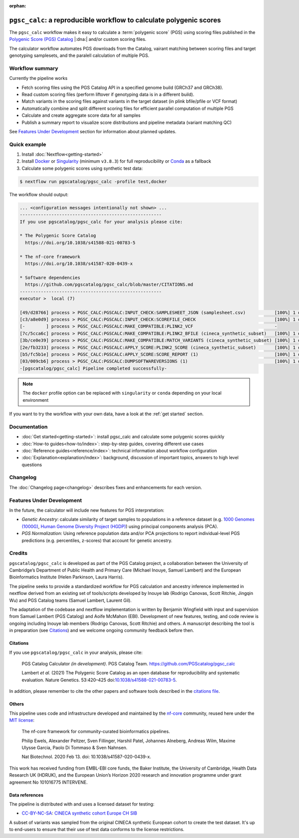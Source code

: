 :orphan:
   
``pgsc_calc``: a reproducible workflow to calculate polygenic scores
====================================================================

The ``pgsc_calc`` workflow makes it easy to calculate a :term:`polygenic score` (PGS) using
scoring files published in the `Polygenic Score (PGS) Catalog`_ |:dna:|
and/or custom scoring files.

The calculator workflow automates PGS downloads from the Catalog,
vairant matching between scoring files and target genotyping samplesets,
and the paralell calculation of multiple PGS.

.. _`Polygenic Score (PGS) Catalog`: https://www.pgscatalog.org/

Workflow summary
----------------

Currently the pipeline works

- Fetch scoring files using the PGS Catalog API in a specified genome build (GRCh37 and GRCh38).
- Read custom scoring files (perform liftover if genotyping data is in a different build).
- Match variants in the scoring files against variants in the target dataset (in plink bfile/pfile or VCF format)
- Automatically combine and split different scoring files for efficient parallel computation of multiple PGS
- Calculate and create aggregate score data for all samples
- Publish a summary report to visualize score distributions and pipeline metadata (variant matching QC)

See `Features Under Development <Features Under Development_>`_ section for information
about planned updates.

Quick example
-------------

1. Install :doc:`Nextflow<getting-started>`
2. Install `Docker`_ or `Singularity`_ (minimum ``v3.8.3``) for full
   reproducibility or `Conda`_ as a fallback
3. Calculate some polygenic scores using synthetic test data:

.. code-block:: console

    $ nextflow run pgscatalog/pgsc_calc -profile test,docker

The workflow should output:

.. code-block:: console

    ... <configuration messages intentionally not shown> ...
    ------------------------------------------------------
    If you use pgscatalog/pgsc_calc for your analysis please cite:

    * The Polygenic Score Catalog
      https://doi.org/10.1038/s41588-021-00783-5

    * The nf-core framework
      https://doi.org/10.1038/s41587-020-0439-x

    * Software dependencies
      https://github.com/pgscatalog/pgsc_calc/blob/master/CITATIONS.md
    ------------------------------------------------------
    executor >  local (7)

    [49/d28766] process > PGSC_CALC:PGSCALC:INPUT_CHECK:SAMPLESHEET_JSON (samplesheet.csv)           [100%] 1 of 1 ✔
    [c3/a8e0d9] process > PGSC_CALC:PGSCALC:INPUT_CHECK:SCOREFILE_CHECK                              [100%] 1 of 1 ✔
    [-        ] process > PGSC_CALC:PGSCALC:MAKE_COMPATIBLE:PLINK2_VCF                               -
    [7c/5cca6c] process > PGSC_CALC:PGSCALC:MAKE_COMPATIBLE:PLINK2_BFILE (cineca_synthetic_subset)   [100%] 1 of 1 ✔
    [3b/ce0e39] process > PGSC_CALC:PGSCALC:MAKE_COMPATIBLE:MATCH_VARIANTS (cineca_synthetic_subset) [100%] 1 of 1 ✔
    [2e/fb3233] process > PGSC_CALC:PGSCALC:APPLY_SCORE:PLINK2_SCORE (cineca_synthetic_subset)       [100%] 1 of 1 ✔
    [b5/fc5b1e] process > PGSC_CALC:PGSCALC:APPLY_SCORE:SCORE_REPORT (1)                             [100%] 1 of 1 ✔
    [03/009cb6] process > PGSC_CALC:PGSCALC:DUMPSOFTWAREVERSIONS (1)                                 [100%] 1 of 1 ✔
    -[pgscatalog/pgsc_calc] Pipeline completed successfully-
                
.. note:: The ``docker`` profile option can be replaced with ``singularity`` or
          ``conda`` depending on your local environment

.. _`Docker`: https://docs.docker.com/get-docker/
.. _`Singularity`: https://sylabs.io/
.. _`Conda`: https://conda.io

If you want to try the workflow with your own data, have a look at the
:ref:`get started` section.

Documentation
-------------

- :doc:`Get started<getting-started>`: install pgsc_calc and calculate some polygenic scores quickly
- :doc:`How-to guides<how-to/index>`: step-by-step guides, covering different use cases
- :doc:`Reference guides<reference/index>`: technical information about workflow configuration
- :doc:`Explanation<explanation/index>`: background, discussion of important topics, answers to high level
  questions

Changelog
---------

The :doc:`Changelog page<changelog>` describes fixes and enhancements for each version.

Features Under Development
--------------------------

In the future, the calculator will include new features for PGS interpretation:

- *Genetic Ancestry*: calculate similarity of target samples to populations in a
  reference dataset (e.g. `1000 Genomes (1000G)`_, `Human Genome Diversity Project (HGDP)`_)
  using principal components analysis (PCA).
- *PGS Normalization*: Using reference population data and/or PCA projections to report
  individual-level PGS predictions (e.g. percentiles, z-scores) that account for genetic ancestry.

.. _1000 Genomes (1000G): http://www.nature.com/nature/journal/v526/n7571/full/nature15393.html
.. _Human Genome Diversity Project (HGDP): https://www.ncbi.nlm.nih.gov/pmc/articles/PMC7115999/


Credits
-------

``pgscatalog/pgsc_calc`` is developed as part of the PGS Catalog project, a
collaboration between the University of Cambridge’s Department of Public Health
and Primary Care (Michael Inouye, Samuel Lambert) and the European
Bioinformatics Institute (Helen Parkinson, Laura Harris).

The pipeline seeks to provide a standardized workflow for PGS calculation and
ancestry inference implemented in nextflow derived from an existing set of
tools/scripts developed by Inouye lab (Rodrigo Canovas, Scott Ritchie, Jingqin
Wu) and PGS Catalog teams (Samuel Lambert, Laurent Gil).

The adaptation of the codebase and nextflow implementation is written by
Benjamin Wingfield with input and supervision from Samuel Lambert (PGS Catalog)
and Aoife McMahon (EBI). Development of new features, testing, and code review
is ongoing including Inouye lab members (Rodrigo Canovas, Scott Ritchie) and others. A
manuscript describing the tool is in preparation (see `Citations <Citations_>`_) and we
welcome ongoing community feedback before then.

Citations
~~~~~~~~~

If you use ``pgscatalog/pgsc_calc`` in your analysis, please cite:

    PGS Catalog Calculator `(in development)`. PGS Catalog
    Team. https://github.com/PGScatalog/pgsc_calc

    Lambert `et al.` (2021) The Polygenic Score Catalog as an open database for
    reproducibility and systematic evaluation.  Nature Genetics. 53:420–425
    doi:`10.1038/s41588-021-00783-5`_.

In addition, please remember to cite the other papers and software tools described in the `citations file`_.

.. _citations file: https://github.com/PGScatalog/pgsc_calc/blob/master/CITATIONS.md
.. _10.1038/s41588-021-00783-5: https://doi.org/10.1038/s41588-021-00783-5


Others
~~~~~~

This pipeline uses code and infrastructure developed and maintained by the
`nf-core`_ community, reused here under the `MIT license`_:

    The nf-core framework for community-curated bioinformatics pipelines.

    Philip Ewels, Alexander Peltzer, Sven Fillinger, Harshil Patel, Johannes
    Alneberg, Andreas Wilm, Maxime Ulysse Garcia, Paolo Di Tommaso & Sven
    Nahnsen.

    Nat Biotechnol. 2020 Feb 13. doi: 10.1038/s41587-020-0439-x.

This work has received funding from EMBL-EBI core funds, the Baker Institute,
the University of Cambridge, Health Data Research UK (HDRUK), and the European
Union’s Horizon 2020 research and innovation programme under grant agreement No
101016775 INTERVENE.

.. _MIT license: https://github.com/nf-core/tools/blob/master/LICENSE
.. _nf-core: https://nf-co.re


Data references
~~~~~~~~~~~~~~~

The pipeline is distributed with and uses a licensed dataset for testing:

- `CC-BY-NC-SA <https://creativecommons.org/licenses/by-nc-sa/4.0/>`_: `CINECA synthetic cohort Europe CH SIB <https://doi.org/10.5281/zenodo.5082689>`_

A subset of variants was sampled from the original CINECA synthetic European
cohort to create the test dataset. It's up to end-users to ensure that their use
of test data conforms to the license restrictions.
